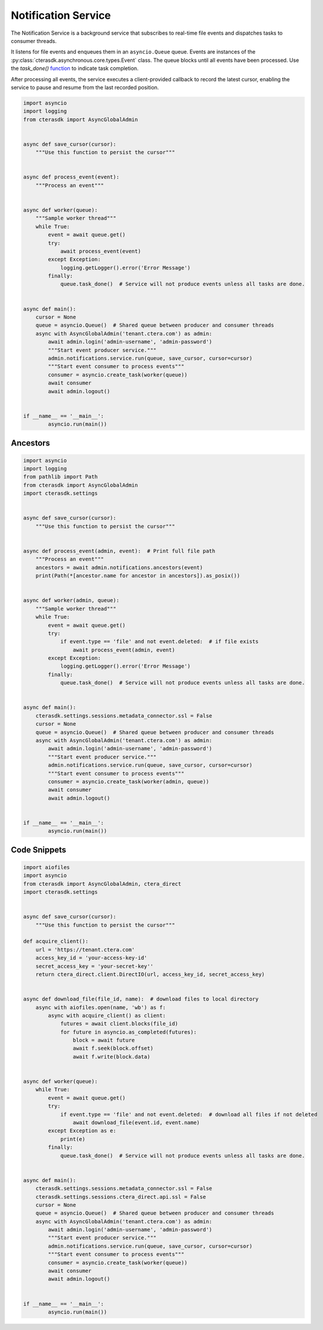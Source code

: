 ====================
Notification Service
====================

The Notification Service is a background service that subscribes to real-time file events and dispatches tasks to consumer threads.

It listens for file events and enqueues them in an ``asyncio.Queue`` queue.
Events are instances of the :py:class:`cterasdk.asynchronous.core.types.Event` class.
The queue blocks until all events have been processed.
Use the `task_done()` `function <https://docs.python.org/3/library/asyncio-queue.html#asyncio.Queue.task_done>`_ to indicate task completion.

After processing all events, the service executes a client-provided callback to record the latest cursor,
enabling the service to pause and resume from the last recorded position.

.. automethod:: cterasdk.asynchronous.core.notifications.Service.run
   :noindex:

.. code-block:: python

    import asyncio
    import logging
    from cterasdk import AsyncGlobalAdmin


    async def save_cursor(cursor):
        """Use this function to persist the cursor"""


    async def process_event(event):
        """Process an event"""


    async def worker(queue):
        """Sample worker thread"""
        while True:
            event = await queue.get()
            try:
                await process_event(event)
            except Exception:
                logging.getLogger().error('Error Message')
            finally:
                queue.task_done()  # Service will not produce events unless all tasks are done.


    async def main():
        cursor = None
        queue = asyncio.Queue()  # Shared queue between producer and consumer threads
        async with AsyncGlobalAdmin('tenant.ctera.com') as admin:
            await admin.login('admin-username', 'admin-password')
            """Start event producer service."""
            admin.notifications.service.run(queue, save_cursor, cursor=cursor)
            """Start event consumer to process events"""
            consumer = asyncio.create_task(worker(queue))
            await consumer
            await admin.logout()


    if __name__ == '__main__':
            asyncio.run(main())

..

Ancestors
---------

.. automethod:: cterasdk.asynchronous.core.notifications.Notifications.ancestors
   :noindex:

   List ancestors. Returns a sorted list comprised of the file event and all parent directory objects.

.. code-block:: python

    import asyncio
    import logging
    from pathlib import Path
    from cterasdk import AsyncGlobalAdmin
    import cterasdk.settings


    async def save_cursor(cursor):
        """Use this function to persist the cursor"""


    async def process_event(admin, event):  # Print full file path
        """Process an event"""
        ancestors = await admin.notifications.ancestors(event)
        print(Path(*[ancestor.name for ancestor in ancestors]).as_posix())


    async def worker(admin, queue):
        """Sample worker thread"""
        while True:
            event = await queue.get()
            try:
                if event.type == 'file' and not event.deleted:  # if file exists
                    await process_event(admin, event)
            except Exception:
                logging.getLogger().error('Error Message')
            finally:
                queue.task_done()  # Service will not produce events unless all tasks are done.


    async def main():
        cterasdk.settings.sessions.metadata_connector.ssl = False
        cursor = None
        queue = asyncio.Queue()  # Shared queue between producer and consumer threads
        async with AsyncGlobalAdmin('tenant.ctera.com') as admin:
            await admin.login('admin-username', 'admin-password')
            """Start event producer service."""
            admin.notifications.service.run(queue, save_cursor, cursor=cursor)
            """Start event consumer to process events"""
            consumer = asyncio.create_task(worker(admin, queue))
            await consumer
            await admin.logout()


    if __name__ == '__main__':
            asyncio.run(main())

..


Code Snippets
-------------

.. code-block:: python

    import aiofiles
    import asyncio
    from cterasdk import AsyncGlobalAdmin, ctera_direct
    import cterasdk.settings


    async def save_cursor(cursor):
        """Use this function to persist the cursor"""

    def acquire_client():
        url = 'https://tenant.ctera.com'
        access_key_id = 'your-access-key-id'
        secret_access_key = 'your-secret-key''
        return ctera_direct.client.DirectIO(url, access_key_id, secret_access_key)


    async def download_file(file_id, name):  # download files to local directory
        async with aiofiles.open(name, 'wb') as f:
            async with acquire_client() as client:
                futures = await client.blocks(file_id)
                for future in asyncio.as_completed(futures):
                    block = await future
                    await f.seek(block.offset)
                    await f.write(block.data)


    async def worker(queue):
        while True:
            event = await queue.get()
            try:
                if event.type == 'file' and not event.deleted:  # download all files if not deleted
                    await download_file(event.id, event.name)
            except Exception as e:
                print(e)
            finally:
                queue.task_done()  # Service will not produce events unless all tasks are done.


    async def main():
        cterasdk.settings.sessions.metadata_connector.ssl = False
        cterasdk.settings.sessions.ctera_direct.api.ssl = False
        cursor = None
        queue = asyncio.Queue()  # Shared queue between producer and consumer threads
        async with AsyncGlobalAdmin('tenant.ctera.com') as admin:
            await admin.login('admin-username', 'admin-password')
            """Start event producer service."""
            admin.notifications.service.run(queue, save_cursor, cursor=cursor)
            """Start event consumer to process events"""
            consumer = asyncio.create_task(worker(queue))
            await consumer
            await admin.logout()


    if __name__ == '__main__':
            asyncio.run(main())

..
